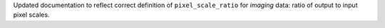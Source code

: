 Updated documentation to reflect correct definition of ``pixel_scale_ratio`` for *imaging* data: ratio of output to input pixel scales.